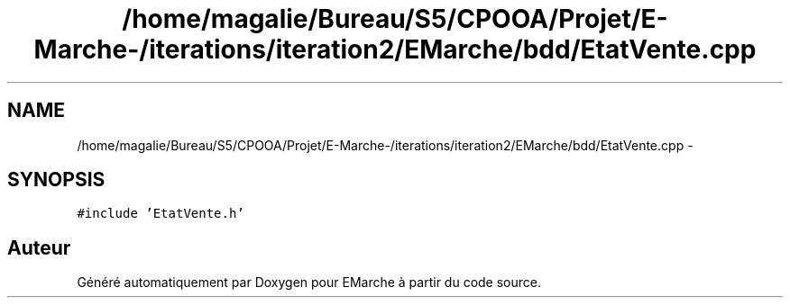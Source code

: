 .TH "/home/magalie/Bureau/S5/CPOOA/Projet/E-Marche-/iterations/iteration2/EMarche/bdd/EtatVente.cpp" 3 "Vendredi 18 Décembre 2015" "Version 2" "EMarche" \" -*- nroff -*-
.ad l
.nh
.SH NAME
/home/magalie/Bureau/S5/CPOOA/Projet/E-Marche-/iterations/iteration2/EMarche/bdd/EtatVente.cpp \- 
.SH SYNOPSIS
.br
.PP
\fC#include 'EtatVente\&.h'\fP
.br

.SH "Auteur"
.PP 
Généré automatiquement par Doxygen pour EMarche à partir du code source\&.
